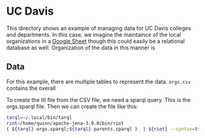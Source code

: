 * UC Davis

This directory shows an example of managing data for UC Davis colleges and
departments.  In this case, we imagine the maintaince of the local organizations
in a [[https://docs.google.com/spreadsheets/d/1bKELAUYev0qz1hn5vYIYXAYTSLRH38jVDMi__3wBe6g/edit?usp=sharing][Google Sheet]] though this could easily be a relational database as well.
Organization of the data in this manner is

** Data

For this example, there are multiple tables to represent the data. ~orgs.csv~
contains the overall

To create the ttl file from the CSV file, we need a sparql query.  This is the
orgs.sparql file.  Then we can create the file like this:

#+BEGIN_SRC bash
tarql=~/.local/bin/tarql
riot=/home/quinn/apache-jena-3.9.0/bin/riot
( ${tarql} orgs.sparql;${tarql} parents.sparql )  | ${riot} --syntax=ttl --formatted=ttl --base='z:'

#+END_SRC

#+RESULTS:
